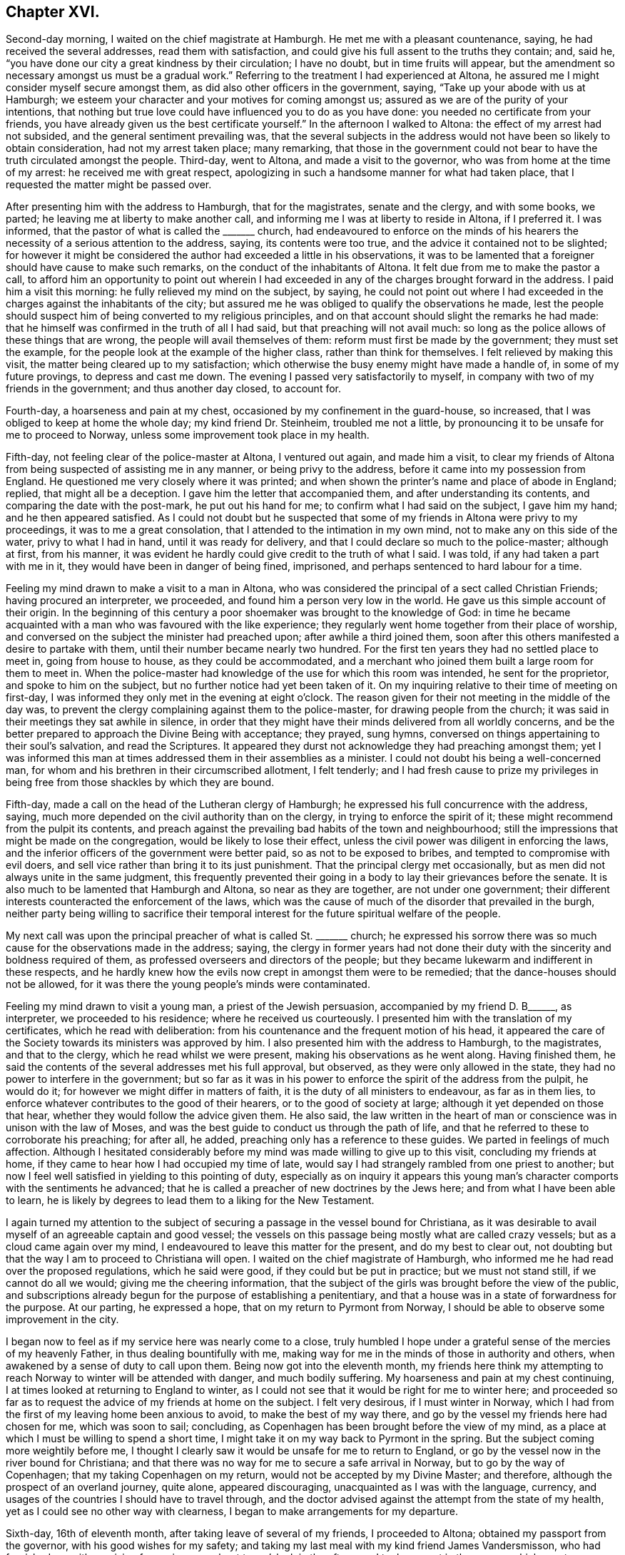 == Chapter XVI.

Second-day morning, I waited on the chief magistrate at Hamburgh.
He met me with a pleasant countenance, saying, he had received the several addresses,
read them with satisfaction, and could give his full assent to the truths they contain;
and, said he, "`you have done our city a great kindness by their circulation;
I have no doubt, but in time fruits will appear,
but the amendment so necessary amongst us must be a gradual work.`"
Referring to the treatment I had experienced at Altona,
he assured me I might consider myself secure amongst them,
as did also other officers in the government, saying,
"`Take up your abode with us at Hamburgh;
we esteem your character and your motives for coming amongst us;
assured as we are of the purity of your intentions,
that nothing but true love could have influenced you to do as you have done:
you needed no certificate from your friends,
you have already given us the best certificate yourself.`"
In the afternoon I walked to Altona: the effect of my arrest had not subsided,
and the general sentiment prevailing was,
that the several subjects in the address would not have been so likely to obtain consideration,
had not my arrest taken place; many remarking,
that those in the government could not bear to have
the truth circulated amongst the people.
Third-day, went to Altona, and made a visit to the governor,
who was from home at the time of my arrest: he received me with great respect,
apologizing in such a handsome manner for what had taken place,
that I requested the matter might be passed over.

After presenting him with the address to Hamburgh, that for the magistrates,
senate and the clergy, and with some books, we parted;
he leaving me at liberty to make another call,
and informing me I was at liberty to reside in Altona, if I preferred it.
I was informed, that the pastor of what is called the +++_______+++ church,
had endeavoured to enforce on the minds of his hearers
the necessity of a serious attention to the address,
saying, its contents were too true, and the advice it contained not to be slighted;
for however it might be considered the author had exceeded a little in his observations,
it was to be lamented that a foreigner should have cause to make such remarks,
on the conduct of the inhabitants of Altona.
It felt due from me to make the pastor a call,
to afford him an opportunity to point out wherein I had
exceeded in any of the charges brought forward in the address.
I paid him a visit this morning: he fully relieved my mind on the subject, by saying,
he could not point out where I had exceeded in the
charges against the inhabitants of the city;
but assured me he was obliged to qualify the observations he made,
lest the people should suspect him of being converted to my religious principles,
and on that account should slight the remarks he had made:
that he himself was confirmed in the truth of all I had said,
but that preaching will not avail much:
so long as the police allows of these things that are wrong,
the people will avail themselves of them: reform must first be made by the government;
they must set the example, for the people look at the example of the higher class,
rather than think for themselves.
I felt relieved by making this visit, the matter being cleared up to my satisfaction;
which otherwise the busy enemy might have made a handle of,
in some of my future provings, to depress and cast me down.
The evening I passed very satisfactorily to myself,
in company with two of my friends in the government; and thus another day closed,
to account for.

Fourth-day, a hoarseness and pain at my chest,
occasioned by my confinement in the guard-house, so increased,
that I was obliged to keep at home the whole day; my kind friend Dr. Steinheim,
troubled me not a little, by pronouncing it to be unsafe for me to proceed to Norway,
unless some improvement took place in my health.

Fifth-day, not feeling clear of the police-master at Altona, I ventured out again,
and made him a visit,
to clear my friends of Altona from being suspected of assisting me in any manner,
or being privy to the address, before it came into my possession from England.
He questioned me very closely where it was printed;
and when shown the printer`'s name and place of abode in England; replied,
that might all be a deception.
I gave him the letter that accompanied them, and after understanding its contents,
and comparing the date with the post-mark, he put out his hand for me;
to confirm what I had said on the subject, I gave him my hand;
and he then appeared satisfied.
As I could not doubt but he suspected that some of
my friends in Altona were privy to my proceedings,
it was to me a great consolation, that I attended to the intimation in my own mind,
not to make any on this side of the water, privy to what I had in hand,
until it was ready for delivery, and that I could declare so much to the police-master;
although at first, from his manner,
it was evident he hardly could give credit to the truth of what I said.
I was told, if any had taken a part with me in it,
they would have been in danger of being fined, imprisoned,
and perhaps sentenced to hard labour for a time.

Feeling my mind drawn to make a visit to a man in Altona,
who was considered the principal of a sect called Christian Friends;
having procured an interpreter, we proceeded,
and found him a person very low in the world.
He gave us this simple account of their origin.
In the beginning of this century a poor shoemaker was brought to the knowledge of God:
in time he became acquainted with a man who was favoured with the like experience;
they regularly went home together from their place of worship,
and conversed on the subject the minister had preached upon;
after awhile a third joined them,
soon after this others manifested a desire to partake with them,
until their number became nearly two hundred.
For the first ten years they had no settled place to meet in, going from house to house,
as they could be accommodated,
and a merchant who joined them built a large room for them to meet in.
When the police-master had knowledge of the use for which this room was intended,
he sent for the proprietor, and spoke to him on the subject,
but no further notice had yet been taken of it.
On my inquiring relative to their time of meeting on first-day,
I was informed they only met in the evening at eight o`'clock.
The reason given for their not meeting in the middle of the day was,
to prevent the clergy complaining against them to the police-master,
for drawing people from the church;
it was said in their meetings they sat awhile in silence,
in order that they might have their minds delivered from all worldly concerns,
and be the better prepared to approach the Divine Being with acceptance; they prayed,
sung hymns, conversed on things appertaining to their soul`'s salvation,
and read the Scriptures.
It appeared they durst not acknowledge they had preaching amongst them;
yet I was informed this man at times addressed them in their assemblies as a minister.
I could not doubt his being a well-concerned man,
for whom and his brethren in their circumscribed allotment, I felt tenderly;
and I had fresh cause to prize my privileges in being
free from those shackles by which they are bound.

Fifth-day, made a call on the head of the Lutheran clergy of Hamburgh;
he expressed his full concurrence with the address, saying,
much more depended on the civil authority than on the clergy,
in trying to enforce the spirit of it;
these might recommend from the pulpit its contents,
and preach against the prevailing bad habits of the town and neighbourhood;
still the impressions that might be made on the congregation,
would be likely to lose their effect,
unless the civil power was diligent in enforcing the laws,
and the inferior officers of the government were better paid,
so as not to be exposed to bribes, and tempted to compromise with evil doers,
and sell vice rather than bring it to its just punishment.
That the principal clergy met occasionally,
but as men did not always unite in the same judgment,
this frequently prevented their going in a body to lay their grievances before the senate.
It is also much to be lamented that Hamburgh and Altona, so near as they are together,
are not under one government;
their different interests counteracted the enforcement of the laws,
which was the cause of much of the disorder that prevailed in the burgh,
neither party being willing to sacrifice their temporal
interest for the future spiritual welfare of the people.

My next call was upon the principal preacher of what is called St. +++_______+++ church;
he expressed his sorrow there was so much cause for the observations made in the address;
saying,
the clergy in former years had not done their duty
with the sincerity and boldness required of them,
as professed overseers and directors of the people;
but they became lukewarm and indifferent in these respects,
and he hardly knew how the evils now crept in amongst them were to be remedied;
that the dance-houses should not be allowed,
for it was there the young people`'s minds were contaminated.

Feeling my mind drawn to visit a young man, a priest of the Jewish persuasion,
accompanied by my friend D. B+++______+++, as interpreter, we proceeded to his residence;
where he received us courteously.
I presented him with the translation of my certificates, which he read with deliberation:
from his countenance and the frequent motion of his head,
it appeared the care of the Society towards its ministers was approved by him.
I also presented him with the address to Hamburgh, to the magistrates,
and that to the clergy, which he read whilst we were present,
making his observations as he went along.
Having finished them,
he said the contents of the several addresses met his full approval, but observed,
as they were only allowed in the state, they had no power to interfere in the government;
but so far as it was in his power to enforce the spirit of the address from the pulpit,
he would do it; for however we might differ in matters of faith,
it is the duty of all ministers to endeavour, as far as in them lies,
to enforce whatever contributes to the good of their hearers,
or to the good of society at large; although it yet depended on those that hear,
whether they would follow the advice given them.
He also said,
the law written in the heart of man or conscience was in unison with the law of Moses,
and was the best guide to conduct us through the path of life,
and that he referred to these to corroborate his preaching; for after all, he added,
preaching only has a reference to these guides.
We parted in feelings of much affection.
Although I hesitated considerably before my mind
was made willing to give up to this visit,
concluding my friends at home, if they came to hear how I had occupied my time of late,
would say I had strangely rambled from one priest to another;
but now I feel well satisfied in yielding to this pointing of duty,
especially as on inquiry it appears this young man`'s
character comports with the sentiments he advanced;
that he is called a preacher of new doctrines by the Jews here;
and from what I have been able to learn,
he is likely by degrees to lead them to a liking for the New Testament.

I again turned my attention to the subject of securing
a passage in the vessel bound for Christiana,
as it was desirable to avail myself of an agreeable captain and good vessel;
the vessels on this passage being mostly what are called crazy vessels;
but as a cloud came again over my mind,
I endeavoured to leave this matter for the present, and do my best to clear out,
not doubting but that the way I am to proceed to Christiana will open.
I waited on the chief magistrate of Hamburgh,
who informed me he had read over the proposed regulations, which he said were good,
if they could but be put in practice; but we must not stand still,
if we cannot do all we would; giving me the cheering information,
that the subject of the girls was brought before the view of the public,
and subscriptions already begun for the purpose of establishing a penitentiary,
and that a house was in a state of forwardness for the purpose.
At our parting, he expressed a hope, that on my return to Pyrmont from Norway,
I should be able to observe some improvement in the city.

I began now to feel as if my service here was nearly come to a close,
truly humbled I hope under a grateful sense of the mercies of my heavenly Father,
in thus dealing bountifully with me,
making way for me in the minds of those in authority and others,
when awakened by a sense of duty to call upon them.
Being now got into the eleventh month,
my friends here think my attempting to reach Norway
to winter will be attended with danger,
and much bodily suffering.
My hoarseness and pain at my chest continuing,
I at times looked at returning to England to winter,
as I could not see that it would be right for me to winter here;
and proceeded so far as to request the advice of my friends at home on the subject.
I felt very desirous, if I must winter in Norway,
which I had from the first of my leaving home been anxious to avoid,
to make the best of my way there, and go by the vessel my friends here had chosen for me,
which was soon to sail; concluding,
as Copenhagen has been brought before the view of my mind,
as a place at which I must be willing to spend a short time,
I might take it on my way back to Pyrmont in the spring.
But the subject coming more weightily before me,
I thought I clearly saw it would be unsafe for me to return to England,
or go by the vessel now in the river bound for Christiana;
and that there was no way for me to secure a safe arrival in Norway,
but to go by the way of Copenhagen; that my taking Copenhagen on my return,
would not be accepted by my Divine Master; and therefore,
although the prospect of an overland journey, quite alone, appeared discouraging,
unacquainted as I was with the language, currency,
and usages of the countries I should have to travel through,
and the doctor advised against the attempt from the state of my health,
yet as I could see no other way with clearness,
I began to make arrangements for my departure.

Sixth-day, 16th of eleventh month, after taking leave of several of my friends,
I proceeded to Altona; obtained my passport from the governor,
with his good wishes for my safety;
and taking my last meal with my kind friend James Vandersmisson,
who had furnished me with provision for my journey,
about two o`'clock in the afternoon I took my seat in the wagon,
which was to convey me to Kiel, the body of which was fixed on the axletrees,
and in it was slung a single-horse chaise seat.
This was a comfortless conveyance to travel in at this season of the year,
the weather being extremely cold.
My fellow traveller in the wagon professed to know some English,
but it was very little he knew, in addition to which he was so dull of apprehension,
that he was no fit companion.

While they were waiting for the letter-bags in Hamburgh and Altona,
I had to sit in the wagon until it was dark, before we started on our journey:
notwithstanding this detention was trying, independent of my suffering from the cold,
yet I felt truly thankful when I turned my back on this field of labour and inward travail,
not being conscious of having omitted aught that was called for at my hands.
This I esteemed amongst the many favours my heavenly Father has in mercy vouchsafed
to dispense during the many solitary weeks I passed over in Altona,
the retrospect of which affords some support to my mind,
when looking at the trying journey before me.
The night set in very dark, with rain, which beat into our vehicle:
after we had pursued our journey a few miles, I perceived we entered a river,
and travelled up it or across it about half a mile;
soon after we left the river a part of our carriage gave way,
which our driver secured by ropes.
The darkness of the night was such,
that our driver considered it to be unsafe to proceed without a light,
he therefore called at a cottage, and procured a lantern; but this was of short duration,
the wind and rain were tempestuous, and our lantern being out of repair,
the candle would not keep lighted,
we were therefore under the necessity of making the best of our way in the dark.
Before we reached the end of our first stage, our harness broke,
which they had difficulty in mending, so as to get forward with safety.

At about ten o`'clock we reached Ultzburgh, our first stage,
about fifteen English miles from Altona.
I had now been in the wagon about ten hours, and felt the need of refreshment:
being provided with some thick chocolate in a bottle, I procured some milk;
but although we halted nearly two hours, all my efforts to have it made hot,
proved in vain; I was therefore obliged to be satisfied with a drink of cold milk,
and we proceeded.
About three o`'clock on seventh-day morning, after breaking our harness a few times more,
we reached Bramstead, a stage of about fifteen miles further;
here our luggage was taken into the post-office: the tavern being opposite,
where I found I could procure hot milk, to mix with my bottle of chocolate in my pocket;
but through great fatigue I reeled,
and struck the bottle of chocolate against the leg of a table,
and broke it into small pieces;
the chocolate poured out at the bottom of my pocket and through the flap of my coat:
my greatest trouble now was how to get my clothes clean, having no others with me.
I found I must not expect help from the woman of the house,
who looked at me without in any way attempting to
lend me assistance to make myself clean,
I therefore managed by signs to get into the kitchen, procured some water,
and did my best towards cleansing my coat from the grease and soil of the chocolate,
drying it by their miserable fire.

Having lost my chocolate, I ordered, by signs, a breakfast,
for which I had to wait an hour; whilst my breakfast was preparing,
I went over to the post-office, to see that my luggage was safe;
when I observed a person tying up the bag I had with me with tape;
supposing it had become loose, I thought it was kind of him.
After having taken my breakfast, observing they were about loading the luggage,
I proceeded to see that the whole of mine was put in again, when, to my surprise,
I found the king`'s seal was put on the tape, as was also the case with my leather trunk.
I took my fellow traveller to them, pointing to the seals;
and by signs he made me understand, I must not attempt to open my luggage.

As I was altogether a stranger to the usage of the country,
and had no opportunity of inquiring why it was so,
and not observing that my fellow traveller`'s luggage placed under similar restraint,
various were my conjectures as to the cause of it, and what might be the result.
The busy enemy now watched his opportunity to improve
the various suggestions that presented to my mind,
as the cause of my luggage being sealed, and to bewilder and distress me,
and to cast me down below hope of escaping being
confined in one of their miserable prisons,
I remembered the governor and the police-master at Altona informed me,
their laws did not allow of distributing books or papers without leave of the police.
Having some tracts sent from England,
the whole of which I did not feel easy to take with me from Altona,
the day before my departure I left some at the guard-house amongst the soldiers,
and others I gave away in Altona,
a step I had well considered before I attempted to take it:
these considerations led me to conclude the circumstance
had come to the knowledge of the police-master,
and that he had taken offence at it, whereby my luggage was to be overhauled at Kiel.

In the afternoon we made another stage, and reached Ploen:
here my fellow traveller left me; imperfect as I found him in my native language,
I felt greatly stripped when we parted: we remained here nearly four hours,
being twenty English miles from Kiel; we took in a passenger for Kiel,
and changed our carriage, but the change did not add to my comfort,
for the curtains that should have defended us from the cold night air,
were so torn they afforded us but little shelter.

On our arrival at Kiel, I went to observe their movements respecting my luggage,
which was put into a room with the rest; it being now three o`'clock in the morning,
as I supposed the tavern-keepers would be all in bed,
and the post-office I found was no place of entertainment,
I considered how I should dispose of myself until the tavern-keepers were up:
I at length concluded by signs to obtain leave to sit in the wagon until morning.
Conversation took place between my fellow traveller and the post-master,
and as they frequently turned round to me, I concluded I was the subject of it,
but on what account, I was unable to understand; but hearing them name the merchant,
to whom I was directed, I felt cheered, and the more so, when my fellow traveller,
by signs, invited me to follow him to the Packet Hotel.
The people were in bed, but he would not leave me until I was safe in the house,
and by the bedside of the son of the hotel-keeper, who spoke English,
which was a comfort to me, that I cannot describe.
The young man, hearing of my desire to go by the packet,
assured me my luggage could be cleared in time;
but I considered he did not know under what circumstances it was placed.
I requested to go to bed, which was more desirable than food,
although I had been kept on short allowance.
As there were persons in the house going by the packet,
I requested to be called when they were,
and if it appeared best for me to encounter the passage by sea,
I would try to do my very utmost.
My kind friend Dr. Steinheim, advised my wearing a warm, flannel waistcoat next me,
which I had not been used to do; I therefore put one on the day I left Altona:
the irritation it produced was painful to bear,
and it occasioned a rash all over my body; as the eruption increased,
the pain in my chest and hoarseness gradually left me, which I esteemed a great favour.

I was called with those who were going by the packet, and did my utmost to rouse myself,
to give the subject of going all due consideration;
but the way for my proceeding was quite shut up, and why I could not tell.
I reasoned, that if I met with no other obstruction than my fatigue of body,
although it was great, I might regret missing so good a passage as it was likely to be.
I also feared, if I let this opportunity slip,
and remained at Kiel until the packet sailed again this day week,
we might have to beat about for days to make a passage.
The more I gave way to a desire to take my departure in this packet,
the more the uneasiness of my mind increased,
and the more sensible I was made that my present proper place was to remain at Kiel,
and trust for a good passage next week;
being assured if my remaining here was in the line of Divine appointment,
that same power which required my halting, was able to waft me over in the next packet,
in as short a time as if I went by the packet today, if He sees meet.
I therefore laid me down again to rest my weary bones: the keepers of the hotel,
I believe, did what they could to make me comfortable; but I wanted more caring for,
than I had a right to expect at a hotel.
As I did not feel myself equal to go to the residence
of the merchant I was addressed to for help,
on my first rising this morning I sent to him; he soon made me a visit,
and spoke English.
I thought he appeared sensible of the care I stood in need
of and capable of entering into sympathy with me:
he left me, and calling again, put the question to me, was I comfortable.

I told him I wanted more quiet than the house afforded,
and more of little matters provided for me than I could expect to have where I was,
I therefore should be glad to procure private lodgings: he left me, and soon returning,
offered me the privilege of making one of his own family.
I felt a difficulty to accept of his kind offer;
but as I was well assured it was made in great sincerity,
and fearing his feelings would be hurt if I refused, I accompanied this my kind friend,
Abraham Christian Bower, to his own home.
He kindly sent his clerk, who spoke English, with me to the post-office,
to see about my luggage.
The officer on duty behaved with great civility; I gave him my keys,
and after questioning me as to the contents of my luggage,
he gave liberty to have it sent to my lodgings;
and thus my anxieties respecting it were brought to a close.
I soon began to feel myself at home in my new abode, my only regret was,
the wife of my kind friend was not acquainted with my native tongue; this regret,
she gave me to understand, was great on her part.

Second-day, my flesh was so sore and bruised, that I was obliged to keep at home,
with my mind exercised towards the Lord, who I believe had required me to make this halt,
to preserve me from running before my guide,
and to keep me walking answerably to my profession, and the station I was travelling in,
as becomes a minister of Jesus Christ.

Third-day, to comply with the request of an invalid,
I ventured to make her and her husband a visit; she spoke English well:
with them I spent about two hours, to my own, and, I believe, their satisfaction.
It would almost appear as if she had previously known of my intention of coming to Kiel,
and, as such,
had been storing up questions to put to me respecting the members of our Society,
its practices, and on various religious subjects.
Although in my present state of bodily health,
I felt unequal to much exertion of this sort,
yet so fully convinced was I of the purity of her motives,
that I knew not how to refuse doing my best to answer her inquiries.
In many respects,
the information she had received respecting our principles and practices was very erroneous,
but which she acknowledged I had been enabled to clear up to her satisfaction;
and that I had removed from her mind sentiments which
she had imbibed unfavourable to our religious Society;
especially an opinion that we had no regular ministers amongst us.

On returning me my certificates, she said she had not only read them with attention,
but with pleasure, being fully satisfied these reports were not correct,
and in observing the watchful care the Society exercises over its ministers: she added,
"`From the account you have given me of your principles and practices as a Society,
it appears to me you come the nearest to the first Christians,
of any I have heard of in the present day; but when I was visiting at a watering-place,
I observed the professors of the established religion, who called themselves Protestants,
attended play-houses, dance-houses, and card-parties, on the sabbath-day;
there was also a settlement of some who called themselves Methodists in this place,
who protested against these practices of the members of the Establishment;
but I observed these Methodists indulged themselves in eating
and drinking beyond what I consider true moderation allows,
also in dressing themselves, having their houses furnished,
and conducting themselves in other respects like the people of the world,
aiming at great business to get riches.
I also met with some Roman Catholics who appeared to think much of themselves,
because of their abstinence and fasting on certain occasions.
As I am persuaded you will give me an honest reply,
pray tell me how is it with your Society in these respects.
Do they make great entertainments, having many dishes on their tables?
Are their houses furnished after the manner of the world?
Do they love to get money to keep it?
Are they covetous, and do not distribute according to their means to those who have need?`"
I felt myself brought into a great strait,
as my inquirer looked for an honest answer to her plain questions,
and for the moment was reduced to a state of awful silence.
I however replied, "`I hope I am safe in saying we still have preserved amongst us,
as a religious Society, those of whom it may be said,
they are endeavouring to be found walking in the
path of true self-denial and the daily cross,
in these and every other respect;
yet there are others amongst us who are sorrowfully departing from the
law and those testimonies which we are called upon to hold up to the world.`"
To which she again queried,
"`Are these departures mostly with those who have
joined your Society by what you call convincement,
or such as were born members?`"

I did not feel myself under difficulty in making a reply,
as it is obvious this departure chiefly is to be
found amongst those who have had a birth-right:
this matter being so far set at rest,
another query was brought forward more difficult for me to clear up to her full
satisfaction:--"`But what does your Society do with those who live,
and furnish their houses, and dress after the manner of the world,
and those who aim at doing great business to get rich because they are covetous.

"`Do your meetings for discipline, as you call them, disown such?
which you say is the case with your other disorderly members; for such I consider them,
according to the account you have given me of what your principles are, and,
if lived up to, will lead to the practice of.`"
It was trying to me to converse so long together, and I was obliged to return home,
having done my best to satisfy her inquiring mind;
but as her store of inquiry was not yet exhausted,
she engaged my company for the next day.

Fourth-day, feeling much debility from my exertion yesterday,
I was obliged to keep at home.
Fifth-day, being recruited, I spent a short time with my female friend and her husband,
endeavouring to satisfy her mind on the various subjects she brought forward.
I presented her with Henry Tuke, on Faith,
which I expected would furnish fresh work when we met again.
Three young men, students, gave us their company,
towards whom something began to stir in my mind, which I believe,
had I sincerely cherished, would have produced matter for communication.
They left me under very uneasy and distressing feelings: at times,
I would willingly have requested my female friend to invite them to her house,
to afford me an opportunity of relief;
but as this proposal had not the sanction of my Divine Master,
I found my safety would be in patiently bowing under the secret condemnation I merited,
and there let the matter rest, if the way never opened for us to meet again,
which never did take place.
May I learn more perfect obedience by the things I suffer, is the prayer of my soul!
I returned to my comfortable home, satisfied thus far with my detention at Kiel.

In the afternoon, accompanied by my kind landlord, I made a visit to pastor Harms,
a zealous, and I believe, pious preacher, of the Lutheran persuasion;
the necessity of the one saving baptism of the Holy
Ghost and fire was pretty fully entered into.
The pastor closed the subject by saying,
he had read the addresses to Altona and Hamburgh, etc.,
and was fully satisfied in his own mind I had known something of this baptism,
and expressed his earnest desire for my preservation to the end of my arduous journey.
